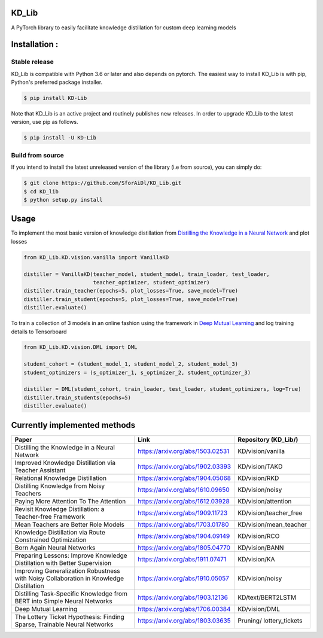 KD_Lib
======


.. image:: https://travis-ci.com/SforAiDl/KD_Lib.svg?branch=master
    :target: https://travis-ci.com/SforAiDl/KD_Lib

A PyTorch library to easily facilitate knowledge distillation for custom deep learning models

Installation :
==============

==============
Stable release
==============
KD_Lib is compatible with Python 3.6 or later and also depends on pytorch. The easiest way to install KD_Lib is with pip, Python's preferred package installer.

.. code-block:: console

    $ pip install KD-Lib

Note that KD_Lib is an active project and routinely publishes new releases. In order to upgrade KD_Lib to the latest version, use pip as follows.

.. code-block:: console

    $ pip install -U KD-Lib

=================
Build from source
=================

If you intend to install the latest unreleased version of the library (i.e from source), you can simply do:

.. code-block:: console

    $ git clone https://github.com/SforAiDl/KD_Lib.git
    $ cd KD_lib
    $ python setup.py install

Usage
======

To implement the most basic version of knowledge distillation from `Distilling the Knowledge in a Neural Network <https://arxiv.org/abs/1503.02531>`_
and plot losses

.. code-block:: console

    from KD_Lib.KD.vision.vanilla import VanillaKD

    distiller = VanillaKD(teacher_model, student_model, train_loader, test_loader, 
                          teacher_optimizer, student_optimizer)
    distiller.train_teacher(epochs=5, plot_losses=True, save_model=True)
    distiller.train_student(epochs=5, plot_losses=True, save_model=True)
    distiller.evaluate()


To train a collection of 3 models in an online fashion using the framework in `Deep Mutual Learning <https://arxiv.org/abs/1706.00384>`_
and log training details to Tensorboard

.. code-block:: console

    from KD_Lib.KD.vision.DML import DML

    student_cohort = (student_model_1, student_model_2, student_model_3)
    student_optimizers = (s_optimizer_1, s_optimizer_2, student_optimizer_3)
    
    distiller = DML(student_cohort, train_loader, test_loader, student_optimizers, log=True)
    distiller.train_students(epochs=5)
    distiller.evaluate()



Currently implemented methods
===========================

+-----------------------------------------------------------+----------------------------------+----------------------+
|  Paper                                                    |  Link                            | Repository (KD_Lib/) |
+===========================================================+==================================+======================+
| Distilling the Knowledge in a Neural Network              | https://arxiv.org/abs/1503.02531 | KD/vision/vanilla    |
+-----------------------------------------------------------+----------------------------------+----------------------+
| Improved Knowledge Distillation via Teacher Assistant     | https://arxiv.org/abs/1902.03393 | KD/vision/TAKD       |
+-----------------------------------------------------------+----------------------------------+----------------------+
| Relational Knowledge Distillation                         | https://arxiv.org/abs/1904.05068 | KD/vision/RKD        |
+-----------------------------------------------------------+----------------------------------+----------------------+
| Distilling Knowledge from Noisy Teachers                  | https://arxiv.org/abs/1610.09650 | KD/vision/noisy      |
+-----------------------------------------------------------+----------------------------------+----------------------+
| Paying More Attention To The Attention                    | https://arxiv.org/abs/1612.03928 | KD/vision/attention  |
+-----------------------------------------------------------+----------------------------------+----------------------+
| Revisit Knowledge Distillation: a Teacher-free Framework  | https://arxiv.org/abs/1909.11723 |KD/vision/teacher_free|
+-----------------------------------------------------------+----------------------------------+----------------------+
| Mean Teachers are Better Role Models                      | https://arxiv.org/abs/1703.01780 |KD/vision/mean_teacher|
+-----------------------------------------------------------+----------------------------------+----------------------+
| Knowledge Distillation via Route Constrained Optimization | https://arxiv.org/abs/1904.09149 | KD/vision/RCO        |
+-----------------------------------------------------------+----------------------------------+----------------------+
| Born Again Neural Networks                                | https://arxiv.org/abs/1805.04770 | KD/vision/BANN       |
+-----------------------------------------------------------+----------------------------------+----------------------+
| Preparing Lessons: Improve Knowledge Distillation with    | https://arxiv.org/abs/1911.07471 | KD/vision/KA         |
| Better Supervision                                        |                                  |                      |
+-----------------------------------------------------------+----------------------------------+----------------------+
| Improving Generalization Robustness with Noisy            | https://arxiv.org/abs/1910.05057 | KD/vision/noisy      |
| Collaboration in Knowledge Distillation                   |                                  |                      |
+-----------------------------------------------------------+----------------------------------+----------------------+
| Distilling Task-Specific Knowledge from BERT into         | https://arxiv.org/abs/1903.12136 | KD/text/BERT2LSTM    |
| Simple Neural Networks                                    |                                  |                      |
+-----------------------------------------------------------+----------------------------------+----------------------+
| Deep Mutual Learning                                      | https://arxiv.org/abs/1706.00384 | KD/vision/DML        |
+-----------------------------------------------------------+----------------------------------+----------------------+
| The Lottery Ticket Hypothesis: Finding                    | https://arxiv.org/abs/1803.03635 | Pruning/             |
| Sparse, Trainable Neural Networks                         |                                  | lottery_tickets      |
+-----------------------------------------------------------+----------------------------------+----------------------+